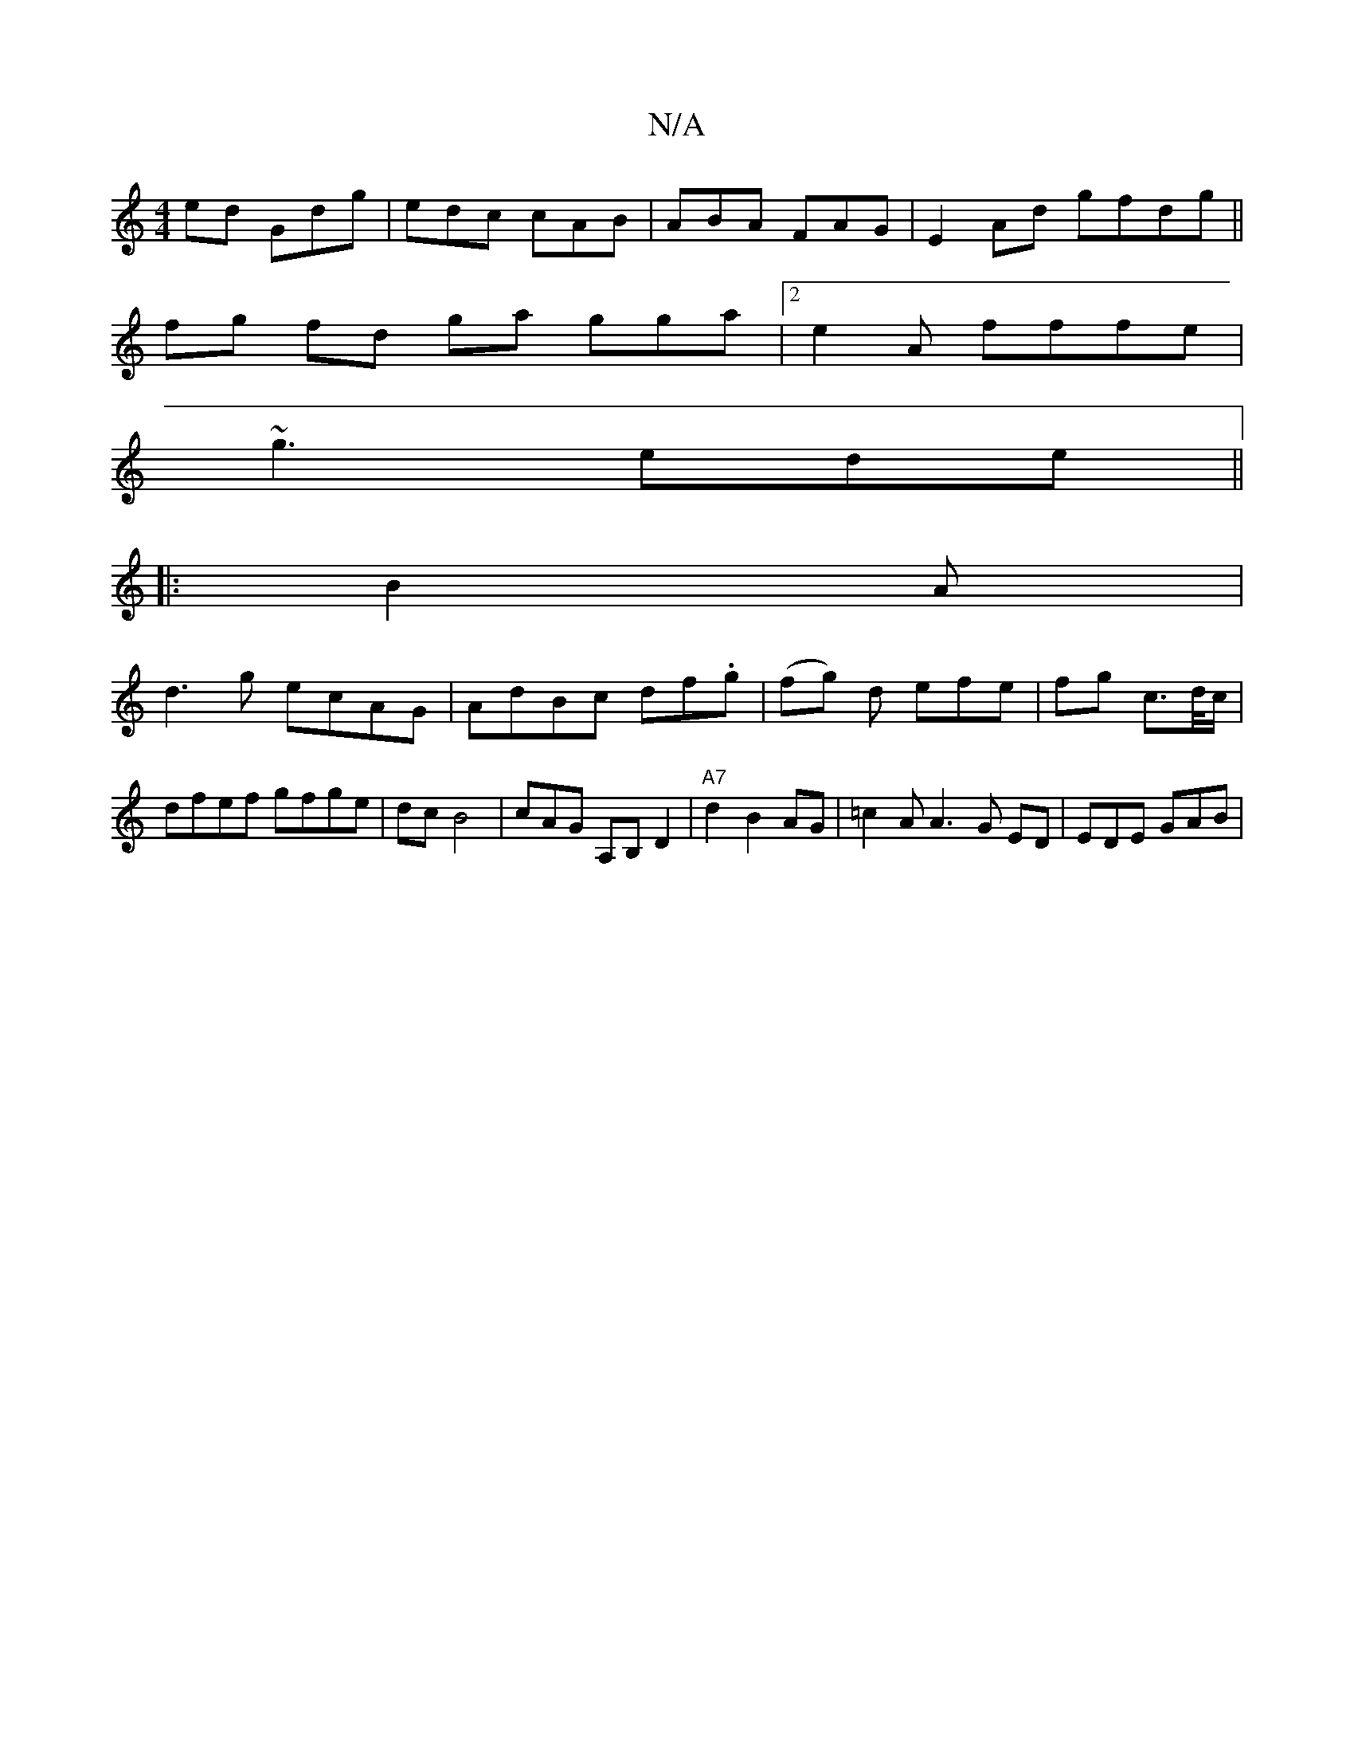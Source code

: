 X:1
T:N/A
M:4/4
R:N/A
K:Cmajor
ed Gdg|edc cAB|ABA FAG | E2Ad gfdg||
fg fd ga gga_:|2 e2 A fffe |
~g3 ede ||
|:B2 A | 
d3g ecAG | AdBc df.g|(fg) d efe| fg c>d/c/| dfef gfge|dc B4| cAG A,B,D2 | "A7"d2 B2 AG | =c2A A3 G ED | EDE GAB|
